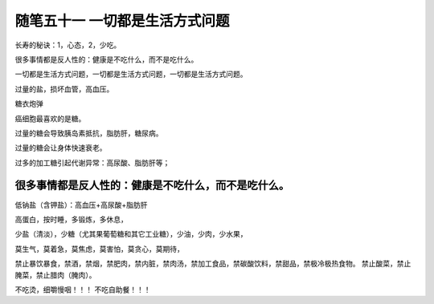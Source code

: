 ﻿随笔五十一 一切都是生活方式问题
======================

长寿的秘诀：1，心态，2，少吃。

很多事情都是反人性的：健康是不吃什么，而不是吃什么。

一切都是生活方式问题，一切都是生活方式问题，一切都是生活方式问题。

过量的盐，损坏血管，高血压。

糖衣炮弹

癌细胞最喜欢的是糖。

过量的糖会导致胰岛素抵抗，脂肪肝，糖尿病。

过量的糖会让身体快速衰老。

过多的加工糖引起代谢异常：高尿酸、脂肪肝等；

很多事情都是反人性的：健康是不吃什么，而不是吃什么。
-----------------------------------------------------------------------------------------------------

低钠盐（含钾盐）：高血压+高尿酸+脂肪肝

高蛋白，按时睡，多锻炼，多休息，

少盐（清淡），少糖（尤其果葡萄糖和其它工业糖），少油，少肉，少水果，

莫生气，莫着急，莫焦虑，莫害怕，莫贪心，莫期待，

禁止暴饮暴食，禁酒，禁烟，禁肥肉，禁内脏，禁肉汤，禁加工食品，禁碳酸饮料，禁甜品，禁极冷极热食物。
禁止酸菜，禁止腌菜，禁止腊肉（腌肉）。



不吃烫，细嚼慢咽！！！
不吃自助餐！！！

